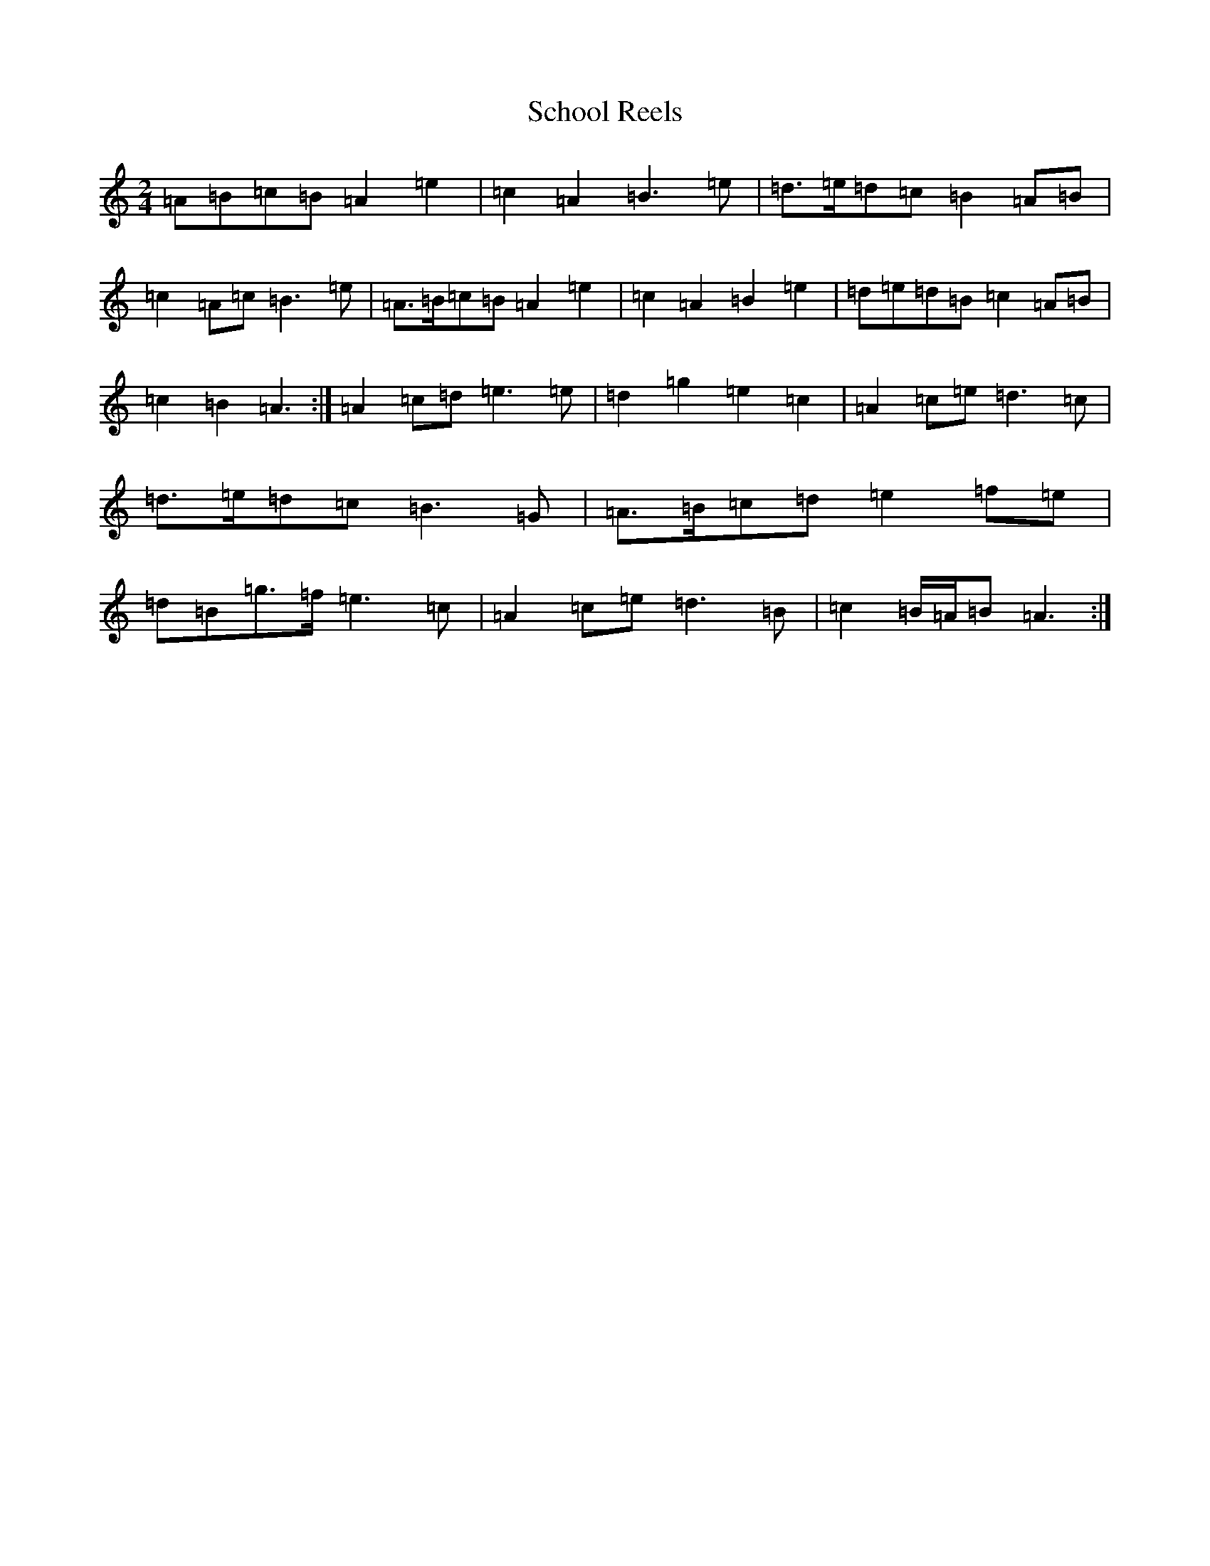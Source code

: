X: 973
T: School Reels
S: https://thesession.org/tunes/3069#setting3069
Z: G Major
R: reel
M:2/4
L:1/8
K: C Major
=A=B=c=B=A2=e2|=c2=A2=B3=e|=d>=e=d=c=B2=A=B|=c2=A=c=B3=e|=A>=B=c=B=A2=e2|=c2=A2=B2=e2|=d=e=d=B=c2=A=B|=c2=B2=A3:|=A2=c=d=e3=e|=d2=g2=e2=c2|=A2=c=e=d3=c|=d>=e=d=c=B3=G|=A>=B=c=d=e2=f=e|=d=B=g>=f=e3=c|=A2=c=e=d3=B|=c2=B/2=A/2=B=A3:|